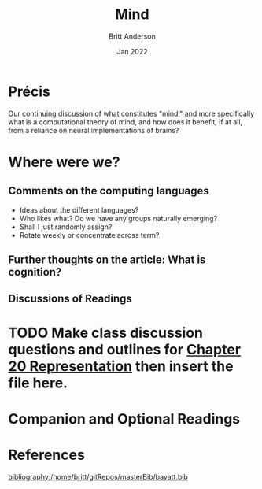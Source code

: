 #+bibliography:/home/britt/gitRepos/masterBib/bayatt.bib
#+csl-style: ../admin/cambridge-university-press-numeric.csl


#+Title: Mind
#+Author: Britt Anderson
#+Date: Jan 2022

* Précis
  Our continuing discussion of what constitutes "mind," and more specifically what is a computational theory of mind, and how does it benefit, if at all, from a reliance on neural implementations of brains?

  
* Where were we?

** Comments on the computing languages
   - Ideas about the different languages?
   - Who likes what? Do we have any groups naturally emerging?
   - Shall I just randomly assign?
   - Rotate weekly or concentrate across term?

** Further thoughts on the article: What is cognition?

** Discussions of Readings

* TODO Make class discussion questions and outlines for [[file:~/gitRepos/mind-theory-math-code/imports/computational-mind-book.org::*Chapter 20 Representation][Chapter 20 Representation]] then insert the file here. 

* Companion and Optional Readings

* References
[[bibliography:/home/britt/gitRepos/masterBib/bayatt.bib]]
